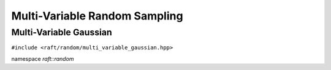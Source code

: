 Multi-Variable Random Sampling
==============================

.. role:: py(code)
   :language: c++
   :class: highlight


Multi-Variable Gaussian
-----------------------

``#include <raft/random/multi_variable_gaussian.hpp>``

namespace *raft::random*

.. doxygengroup:: multi_variable_gaussian
    :project: RAFT
    :members:
    :content-only:
